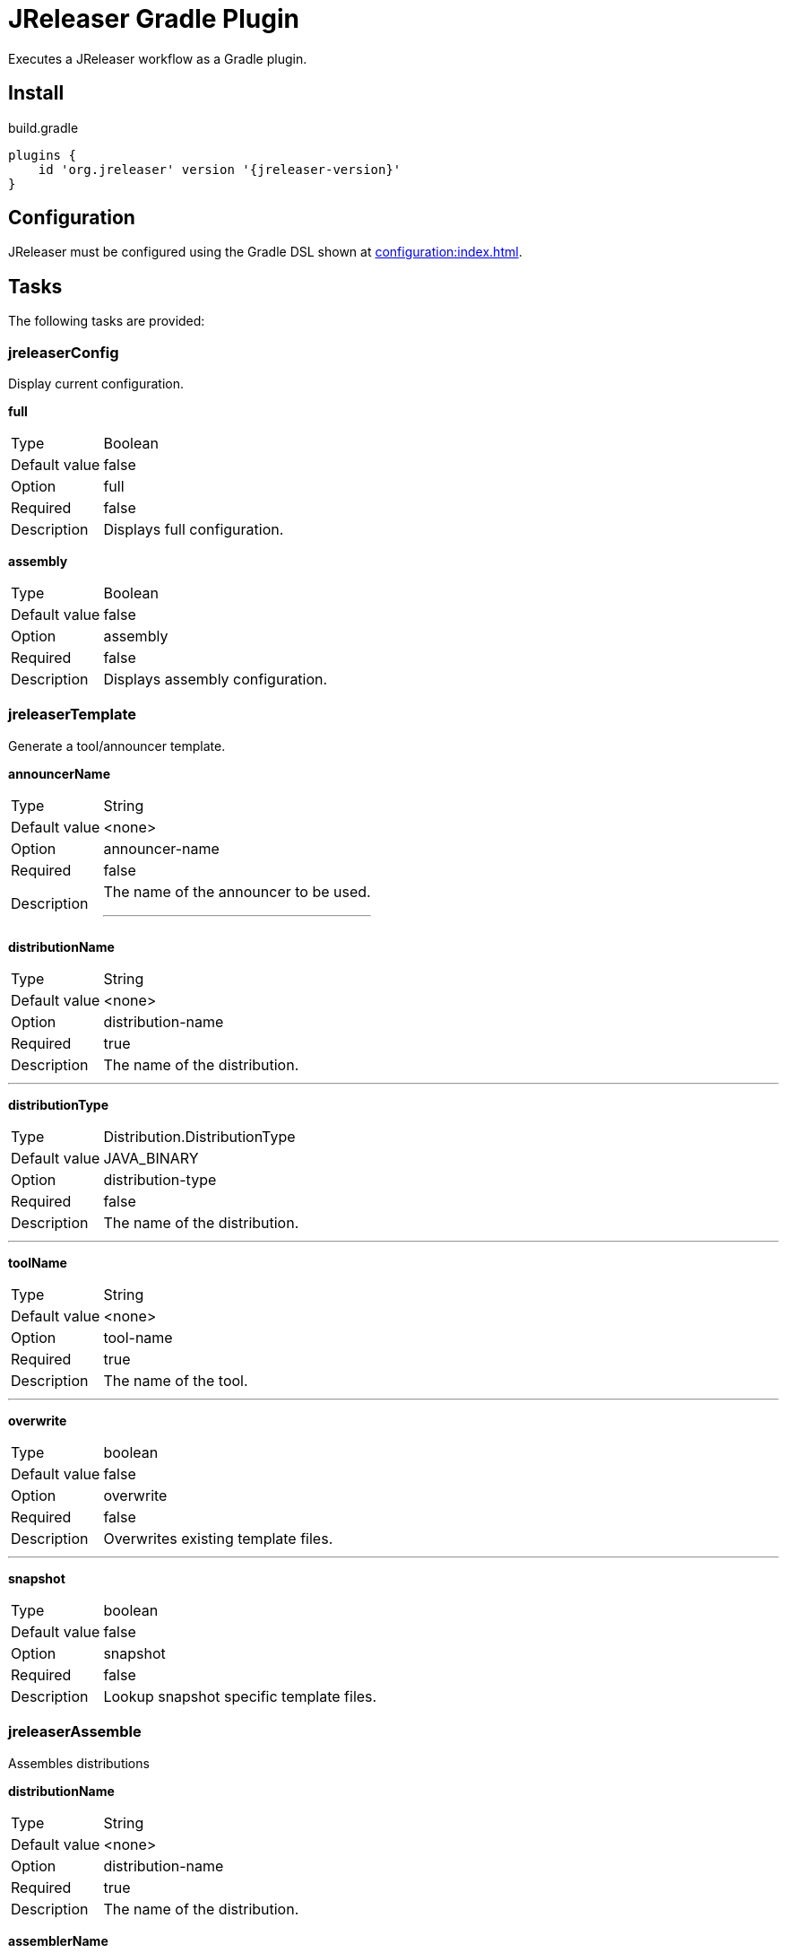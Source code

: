 = JReleaser Gradle Plugin

Executes a JReleaser workflow as a Gradle plugin.

== Install

[source,groovy]
[subs="attributes"]
.build.gradle
----
plugins {
    id 'org.jreleaser' version '{jreleaser-version}'
}
----

== Configuration

JReleaser must be configured using the Gradle DSL shown at xref:configuration:index.adoc[].

== Tasks

The following tasks are provided:

=== jreleaserConfig

Display current configuration.

*full*
[horizontal]
Type:: Boolean
Default value:: false
Option:: full
Required:: false
Description:: Displays full configuration.

*assembly*
[horizontal]
Type:: Boolean
Default value:: false
Option:: assembly
Required:: false
Description:: Displays assembly configuration.

=== jreleaserTemplate

Generate a tool/announcer template.

*announcerName*
[horizontal]
Type:: String
Default value:: <none>
Option:: announcer-name
Required:: false
Description:: The name of the announcer to be used.
---

*distributionName*
[horizontal]
Type:: String
Default value:: <none>
Option:: distribution-name
Required:: true
Description:: The name of the distribution.

---

*distributionType*
[horizontal]
Type:: Distribution.DistributionType
Default value:: JAVA_BINARY
Option:: distribution-type
Required:: false
Description:: The name of the distribution.

---

*toolName*
[horizontal]
Type:: String
Default value:: <none>
Option:: tool-name
Required:: true
Description:: The name of the tool.

---

*overwrite*
[horizontal]
Type:: boolean
Default value:: false
Option:: overwrite
Required:: false
Description:: Overwrites existing template files.

---

*snapshot*
[horizontal]
Type:: boolean
Default value:: false
Option:: snapshot
Required:: false
Description:: Lookup snapshot specific template files.

=== jreleaserAssemble

Assembles distributions

*distributionName*
[horizontal]
Type:: String
Default value:: <none>
Option:: distribution-name
Required:: true
Description:: The name of the distribution.

*assemblerName*
[horizontal]
Type:: String
Default value:: <none>
Option:: assembler-name
Required:: true
Description:: The name of the assembler.

=== jreleaserChangelog

Calculate the changelog.

=== jreleaserChecksum

Calculate checksums.

=== jreleaserSign

Sign release artifacts.

=== jreleaserRelease

Create or update a release

=== jreleaserPrepare

Prepare all distributions.

*distributionName*
[horizontal]
Type:: String
Default value:: <none>
Option:: distribution-name
Required:: false
Description:: The name of the distribution to be prepared.

---

*toolName*
[horizontal]
Type:: String
Default value:: <none>
Option:: tool-name
Required:: false
Description:: The name of the tool for preparing distributions.

=== jreleaserPackage

Package all distributions.

*distributionName*
[horizontal]
Type:: String
Default value:: <none>
Option:: distribution-name
Required:: false
Description:: The name of the distribution to be packaged.

---

*toolName*
[horizontal]
Type:: String
Default value:: <none>
Option:: tool-name
Required:: false
Description:: The name of the tool for packaging distributions.

=== jreleaserPublish

Publish all distributions.

*distributionName*
[horizontal]
Type:: String
Default value:: <none>
Option:: distribution-name
Required:: false
Description:: The name of the distribution to be published.

---

*toolName*
[horizontal]
Type:: String
Default value:: <none>
Option:: tool-name
Required:: false
Description:: The name of the tool for publishing distributions.

=== jreleaserAnnounce

Announce a release.

*announcerName*
[horizontal]
Type:: String
Default value:: <none>
Option:: announcer-name
Required:: false
Description:: The name of the announcer to be used.

=== jreleaserFullRelease

Perform a full release.
